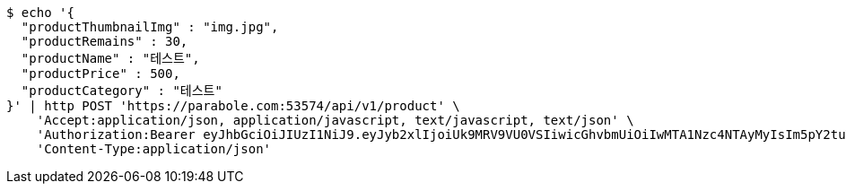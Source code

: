 [source,bash]
----
$ echo '{
  "productThumbnailImg" : "img.jpg",
  "productRemains" : 30,
  "productName" : "테스트",
  "productPrice" : 500,
  "productCategory" : "테스트"
}' | http POST 'https://parabole.com:53574/api/v1/product' \
    'Accept:application/json, application/javascript, text/javascript, text/json' \
    'Authorization:Bearer eyJhbGciOiJIUzI1NiJ9.eyJyb2xlIjoiUk9MRV9VU0VSIiwicGhvbmUiOiIwMTA1Nzc4NTAyMyIsIm5pY2tuYW1lIjoidGVzdCIsInVzZXJJZCI6MSwiZW1haWwiOiJ0ZXN0QHRlc3QuY29tIiwidXNlcm5hbWUiOiJ0ZXN0IiwiaWF0IjoxNjY4Mzg3NzUyLCJleHAiOjE2Njg0NzQxNTJ9.iHLnUa1kJQyBckPxiGrCmWL3sWWFHArTZvTlVPvI7pA' \
    'Content-Type:application/json'
----